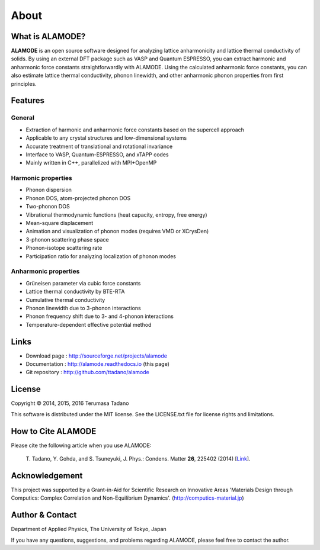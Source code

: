 .. raw:: html

    <script type="text/javascript"><!--
      function gen_mail_to_link(name, lhs,rhs)
      {
       document.write("<br>");
       document.write(name + " (<A HREF=\"mailto");
       document.write(":" + lhs + "@");
       document.write(rhs + "\">" + lhs + "@" + rhs + "<\/A>)"); } 
       // --> </SCRIPT>


About
=====

What is ALAMODE?
-----------------

**ALAMODE** is an open source software designed for analyzing lattice anharmonicity and lattice thermal conductivity of solids. By using an external DFT package such as VASP and Quantum ESPRESSO, you can extract harmonic and anharmonic force constants straightforwardly with ALAMODE. Using the calculated anharmonic force constants, you can also estimate lattice thermal conductivity, phonon linewidth, and other anharmonic phonon properties from first principles.

Features
--------

General
^^^^^^^

* Extraction of harmonic and anharmonic force constants based on the supercell approach
* Applicable to any crystal structures and low-dimensional systems
* Accurate treatment of translational and rotational invariance
* Interface to VASP, Quantum-ESPRESSO, and xTAPP codes
* Mainly written in C++, parallelized with MPI+OpenMP

Harmonic properties
^^^^^^^^^^^^^^^^^^^
* Phonon dispersion
* Phonon DOS, atom-projected phonon DOS
* Two-phonon DOS
* Vibrational thermodynamic functions (heat capacity, entropy, free energy)
* Mean-square displacement
* Animation and visualization of phonon modes (requires VMD or XCrysDen)
* 3-phonon scattering phase space
* Phonon-isotope scattering rate
* Participation ratio for analyzing localization of phonon modes

Anharmonic properties
^^^^^^^^^^^^^^^^^^^^^

.. |umulaut_u|    unicode:: U+00FC

* Gr\ |umulaut_u|\ neisen parameter via cubic force constants
* Lattice thermal conductivity by BTE-RTA
* Cumulative thermal conductivity
* Phonon linewidth due to 3-phonon interactions
* Phonon frequency shift due to 3- and 4-phonon interactions
* Temperature-dependent effective potential method


Links
-----

* Download page  : http://sourceforge.net/projects/alamode 
* Documentation  : http://alamode.readthedocs.io (this page)
* Git repository : http://github.com/ttadano/alamode


License
-------

.. |copy|   unicode:: U+000A9 

Copyright |copy| 2014, 2015, 2016 Terumasa Tadano

This software is distributed under the MIT license.
See the LICENSE.txt file for license rights and limitations. 


How to Cite ALAMODE
-------------------

Please cite the following article when you use ALAMODE:

  T\. Tadano, Y. Gohda, and S. Tsuneyuki, J. Phys.: Condens. Matter **26**\ , 225402 (2014) [Link_].

.. _Link : http://iopscience.iop.org/0953-8984/26/22/225402/


Acknowledgement
---------------

This project was supported by a Grant-in-Aid for Scientific Research on Innovative Areas 
'Materials Design through Computics: Complex Correlation and Non-Equilibrium Dynamics'.
(http://computics-material.jp)


Author & Contact
----------------

.. raw:: html

    <script>gen_mail_to_link('Terumasa TADANO', 'terumasa.tadano','gmail.com')</script>

Department of Applied Physics, 
The University of Tokyo, Japan

If you have any questions, suggestions, and problems regarding ALAMODE, please feel free to contact the author.

